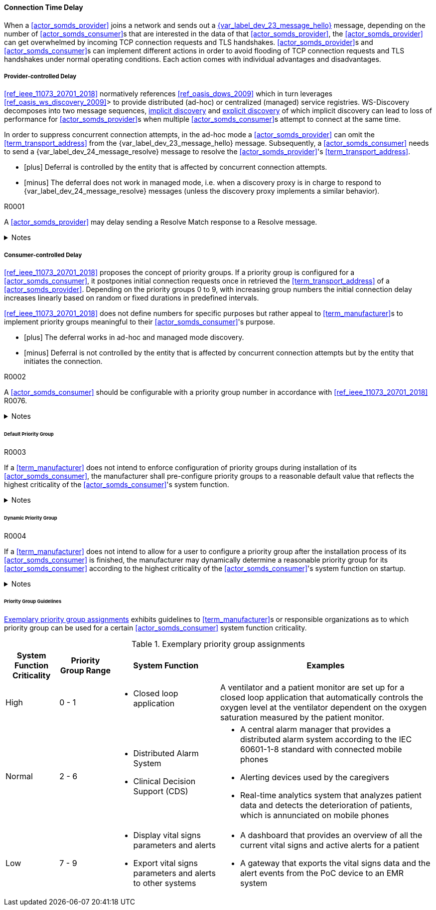 ==== Connection Time Delay

When a <<actor_somds_provider>> joins a network and sends out a <<vol2_clause_dev_23_message_hello, {var_label_dev_23_message_hello}>> message, depending on the number of <<actor_somds_consumer>>s that are interested in the data of that <<actor_somds_provider>>, the <<actor_somds_provider>> can get overwhelmed by incoming TCP connection requests and TLS handshakes. <<actor_somds_provider>>s and <<actor_somds_consumer>>s can implement different actions in order to avoid flooding of TCP connection requests and TLS handshakes under normal operating conditions. Each action comes with individual advantages and disadvantages.

===== Provider-controlled Delay

<<ref_ieee_11073_20701_2018>> normatively references <<ref_oasis_dpws_2009>> which in turn leverages <<ref_oasis_ws_discovery_2009>>> to provide distributed (ad-hoc) or centralized (managed) service registries. WS-Discovery decomposes into two message sequences, <<vol2_clause_appendix_mdpws_dev_23, implicit discovery>> and <<vol2_clause_appendix_mdpws_dev_24, explicit discovery>> of which implicit discovery can lead to loss of performance for <<actor_somds_provider>>s when multiple <<actor_somds_consumer>>s attempt to connect at the same time.


In order to suppress concurrent connection attempts, in the ad-hoc mode a <<actor_somds_provider>> can omit the <<term_transport_address>> from the {var_label_dev_23_message_hello} message. Subsequently, a <<actor_somds_consumer>> needs to send a {var_label_dev_24_message_resolve} message to resolve the <<actor_somds_provider>>'s <<term_transport_address>>.

[none]
* icon:plus[] Deferral is controlled by the entity that is affected by concurrent connection attempts.
* icon:minus[] The deferral does not work in managed mode, i.e. when a discovery proxy is in charge to respond to {var_label_dev_24_message_resolve} messages (unless the discovery proxy implements a similar behavior).

.R0001
[sdpi_requirement#r0001,sdpi_req_level=may]
****
A <<actor_somds_provider>> may delay sending a Resolve Match response to a Resolve message.

.Notes
[%collapsible]
====
NOTE: It is up to the <<term_manufacturer>> of the <<actor_somds_provider>> to choose a delay that fits the hardware capabilities of the <<actor_somds_provider>> for concurrent connection requests.
====
****

===== Consumer-controlled Delay

<<ref_ieee_11073_20701_2018>> proposes the concept of priority groups. If a priority group is configured for a <<actor_somds_consumer>>, it postpones initial connection requests once in retrieved the <<term_transport_address>> of a <<actor_somds_provider>>. Depending on the priority groups 0 to 9, with increasing group numbers the initial connection delay increases linearly based on random or fixed durations in predefined intervals.

<<ref_ieee_11073_20701_2018>> does not define numbers for specific purposes but rather appeal to <<term_manufacturer>>s to implement priority groups meaningful to their <<actor_somds_consumer>>'s purpose.

[none]
* icon:plus[] The deferral works in ad-hoc and managed mode discovery.
* icon:minus[] Deferral is not controlled by the entity that is affected by concurrent connection attempts but by the entity that initiates the connection.

.R0002
[sdpi_requirement#r0002,sdpi_req_level=should]
****
A <<actor_somds_consumer>> should be configurable with a priority group number in accordance with <<ref_ieee_11073_20701_2018>> R0076.

.Notes
[%collapsible]
====
NOTE: As it is not trivial to determine the priority of a <<actor_somds_consumer>> in all and every circumstance, the <<term_manufacturer>> can provide configurable options that allow for flexible adaptation on environmental changes.
====
****

====== Default Priority Group

.R0003
[sdpi_requirement#r0003,sdpi_req_level=shall]
****
If a <<term_manufacturer>> does not intend to enforce configuration of priority groups during installation of its <<actor_somds_consumer>>, the manufacturer shall pre-configure priority groups to a reasonable default value that reflects the highest criticality of the <<actor_somds_consumer>>'s system function.

.Notes
[%collapsible]
====
NOTE: This does not necessarily prevent the user from changing the priority group after the installation process is finished.

NOTE: Guidelines for reasonable default values are shown in <<vol2_clause_appendix_a_mdpws_connect_time_algorithm_priority_groups>>.
====
****

====== Dynamic Priority Group

.R0004
[sdpi_requirement#r0004,sdpi_req_level=may]
****
If a <<term_manufacturer>> does not intend to allow for a user to configure a priority group after the installation process of its <<actor_somds_consumer>> is finished, the manufacturer may dynamically determine a reasonable priority group for its <<actor_somds_consumer>> according to the highest criticality of the <<actor_somds_consumer>>'s system function on startup.

.Notes
[%collapsible]
====
NOTE: In order to dynamically determine the priority group within a certain range, a <<actor_somds_consumer>> can use, for example, a random number generator function or a real-time clock.

NOTE: Guidelines for reasonable priority group ranges are shown in <<vol2_clause_appendix_a_mdpws_connect_time_algorithm_priority_groups>>.
====
****

====== Priority Group Guidelines

<<vol2_clause_appendix_a_mdpws_connect_time_algorithm_priority_groups>> exhibits guidelines to <<term_manufacturer>>s or responsible organizations as to which priority group can be used for a certain <<actor_somds_consumer>> system function criticality.

.Exemplary priority group assignments
[#vol2_clause_appendix_a_mdpws_connect_time_algorithm_priority_groups,cols="1,1,2,4"]
|===
|System Function Criticality |Priority Group Range |System Function |Examples

|High
|0 - 1
a|
* Closed loop application
|A ventilator and a patient monitor are set up for a closed loop application that automatically controls the oxygen level at the ventilator dependent on the oxygen saturation measured by the patient monitor.

|Normal
|2 - 6
a|
* Distributed Alarm System
* Clinical Decision Support (CDS)
a|
* A central alarm manager that provides a distributed alarm system according to the IEC 60601-1-8 standard with connected mobile phones
* Alerting devices used by the caregivers
* Real-time analytics system that analyzes patient data and detects the deterioration of patients, which is annunciated on mobile phones

|Low
|7 - 9
a|
* Display vital signs parameters and alerts
* Export vital signs parameters and alerts to other systems
a|
* A dashboard that provides an overview of all the current vital signs and active alerts for a patient
* A gateway that exports the vital signs data and the alert events from the PoC device to an EMR system
|===
